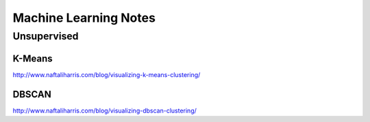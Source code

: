 ================================================================================
Machine Learning Notes
================================================================================

~~~~~~~~~~~~~~~~~~~~~~~~~~~~~~~~~~~~~~~~~~~~~~~~~~~~~~~~~~~~~~~~~~~~~~~~~~~~~~~~
Unsupervised
~~~~~~~~~~~~~~~~~~~~~~~~~~~~~~~~~~~~~~~~~~~~~~~~~~~~~~~~~~~~~~~~~~~~~~~~~~~~~~~~

--------------------------------------------------------------------------------
K-Means
--------------------------------------------------------------------------------

http://www.naftaliharris.com/blog/visualizing-k-means-clustering/

--------------------------------------------------------------------------------
DBSCAN
--------------------------------------------------------------------------------

http://www.naftaliharris.com/blog/visualizing-dbscan-clustering/

